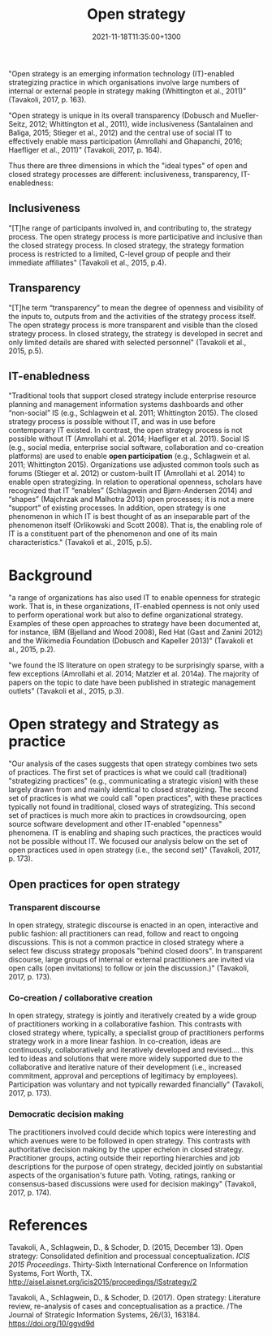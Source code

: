 #+title: Open strategy
#+date: 2021-11-18T11:35:00+1300
#+lastmod: 2021-11-18T11:35:00+1300
#+categories[]: Zettels
#+tags[]: Strategy Open_Strategy

"Open strategy is an emerging information technology (IT)-enabled strategizing practice in which organisations involve large numbers of internal or external people in strategy making (Whittington et al., 2011)" (Tavakoli, 2017, p. 163).

"Open strategy is unique in its overall transparency (Dobusch and Mueller-Seitz, 2012; Whittington et al., 2011), wide inclusiveness (Santalainen and Baliga, 2015; Stieger et al., 2012) and the central use of social IT to effectively enable mass participation (Amrollahi and Ghapanchi, 2016; Haefliger et al., 2011)" (Tavakoli, 2017, p. 164).

Thus there are three dimensions in which the "ideal types" of open and closed strategy processes are different: inclusiveness, transparency, IT-enabledness:

** Inclusiveness
"[T]he range of participants involved in, and contributing to, the strategy process. The open strategy process is more participative and inclusive than the closed strategy process. In closed strategy, the strategy formation process is restricted to a limited, C-level group of people and their immediate affiliates" (Tavakoli et al., 2015, p.4).

** Transparency
"[T]he term “transparency” to mean the degree of openness and visibility of the inputs to, outputs from and the activities of the strategy process itself. The open strategy process is more transparent and visible than the closed strategy process. In closed strategy, the strategy is developed in secret and only limited details are shared with selected personnel" (Tavakoli et al., 2015, p.5).

** IT-enabledness
:PROPERTIES:
:ID:       0fc4ea93-889c-4f4b-af3b-21236fda783c
:END:
"Traditional tools that support closed strategy include enterprise resource planning and management information systems dashboards and other “non-social” IS (e.g., Schlagwein et al. 2011; Whittington 2015). The closed strategy process is possible without IT, and was in use before contemporary IT existed. In contrast, the open strategy process is not possible without IT (Amrollahi et al. 2014; Haefliger et al. 2011). Social IS (e.g., social media, enterprise social software, collaboration and co-creation platforms) are used to enable *open participation* (e.g., Schlagwein et al. 2011; Whittington 2015). Organizations use adjusted common tools such as forums (Stieger et al. 2012) or custom-built IT (Amrollahi et al. 2014) to enable open strategizing. In relation to operational openness, scholars have recognized that IT “enables” (Schlagwein and Bjørn-Andersen 2014) and “shapes” (Majchrzak and Malhotra 2013) open processes; it is not a mere “support” of existing processes. In addition, open strategy is one phenomenon in which IT is best thought of as an inseparable part of the phenomenon itself (Orlikowski and Scott 2008). That is, the enabling role of IT is a constituent part of the phenomenon and one of its main characteristics." (Tavakoli et al., 2015, p.5).

* Background

"a range of organizations has also used IT to enable openness for strategic work. That is, in these organizations, IT-enabled openness is not only used to perform operational work but also to define organizational strategy. Examples of these open approaches to strategy have been documented at, for instance, IBM (Bjelland and Wood 2008), Red Hat (Gast and Zanini 2012) and the Wikimedia Foundation (Dobusch and Kapeller 2013)" (Tavakoli et al., 2015, p.2).

"we found the IS literature on open strategy to be surprisingly sparse, with a few exceptions
(Amrollahi et al. 2014; Matzler et al. 2014a). The majority of papers on the topic to date have been
published in strategic management outlets"  (Tavakoli et al., 2015, p.3).


* Open strategy and Strategy as practice
"Our analysis of the cases suggests that open strategy combines two sets of practices. The first set of practices is what we could call (traditional) "strategizing practices" (e.g., communicating a strategic vision) with these largely drawn from and mainly identical to closed strategizing. The second set of practices is what we could call "open practices", with these practices typically not found in traditional, closed ways of strategizing. This second set of practices is much more akin to practices in crowdsourcing, open source software development and other IT-enabled "openness" phenomena. IT is enabling and shaping such practices, the practices would not be possible without IT. We focused our analysis below on the set of open practices used in open strategy (i.e., the second set)" (Tavakoli, 2017, p. 173).
** Open practices for open strategy
*** Transparent discourse
In open strategy, strategic discourse is enacted in an open, interactive and public fashion: all practitioners can read, follow and react to ongoing discussions. This is not a common practice in closed strategy where a select few discuss strategy proposals "behind closed doors". In transparent discourse, large groups of internal or external practitioners are invited via open calls (open invitations) to follow or join the discussion.)" (Tavakoli, 2017, p. 173).
*** Co-creation / collaborative creation
In open strategy, strategy is jointly and iteratively created by a wide group of practitioners working in a collaborative fashion. This contrasts with closed strategy where, typically, a specialist group of practitioners performs strategy work in a more linear fashion. In co-creation, ideas are continuously, collaboratively and iteratively developed and revised....  this led to ideas and solutions that were more widely supported due to the collaborative and iterative nature of their development (i.e., increased commitment, approval and perceptions of legitimacy by employees). Participation was voluntary and not typically rewarded financially" (Tavakoli, 2017, p. 173).
*** Democratic decision making
The practitioners involved could decide which topics were interesting and which avenues were to be followed in open strategy. This contrasts with authoritative decision making by the upper echelon in closed strategy. Practitioner groups, acting outside their reporting hierarchies and job descriptions for the purpose of open strategy, decided jointly on substantial aspects of the organisation's future path. Voting, ratings, ranking or consensus-based discussions were used for decision makingy" (Tavakoli, 2017, p. 174).

* References
Tavakoli, A., Schlagwein, D., & Schoder, D. (2015, December 13). Open strategy: Consolidated definition and processual conceptualization. /ICIS 2015 Proceedings/. Thirty-Sixth International Conference on Information Systems, Fort Worth, TX. http://aisel.aisnet.org/icis2015/proceedings/ISstrategy/2

Tavakoli, A., Schlagwein, D., & Schoder, D. (2017). Open strategy: Literature review, re-analysis of cases and conceptualisation as a practice. /The Journal of Strategic Information Systems, 26/(3), 163184. https://doi.org/10/ggvd9d
